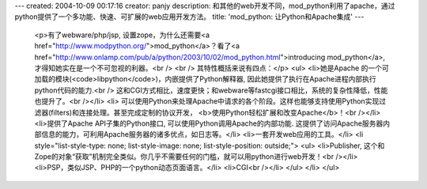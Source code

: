 ---
created: 2004-10-09 00:17:16
creator: panjy
description: 和其他的web开发不同，mod_python利用了apache，通过python提供了一个多功能、快速、可扩展的web应用开发方法。
title: 'mod_python: 让Python和Apache集成'
---

 <p>有了webware/php/jsp, 设置zope，为什么还需要<a href="http://www.modpython.org/">mod_python</a>？看了<a href="http://www.onlamp.com/pub/a/python/2003/10/02/mod_python.html">introducing
 mod_python</a>, 才得知她实在是一个不可忽视的利器。<br />
 <br />
 其特性概括来说有四点：</p>
 <ul>
 <li>她是Apache 的一个可加载的模块(<code>libpython</code>)，内嵌提供了Python解释器,
 因此她提供了执行在Apache进程内部执行python代码的能力.<br />
 这和CGI方式相比，速度更快；和webware等fastcgi接口相比，系统的复杂性降低，性能也提升了。<br /></li>
 <li>
 可以使用Python来处理Apache中请求的各个阶段。这样也能够支持使用Python实现过滤器(filters)和连接处理。甚至完成定制的协议开发，
 <b>使用Python轻松扩展和改变Apache</b>！<br /></li>
 <li>提供了Apache API子集的Python接口, 可以使用Python调用Apache的内部功能.
 这提供了访问Apache服务器内部信息的能力，可利用Apache服务器的诸多优点，如日志等。</li>
 <li>一套开发web应用的工具。</li>
 <li style="list-style-type: none; list-style-image: none; list-style-position: outside;">
 <ul>
 <li>Publisher,
 这个和Zope的对象“获取”机制完全类似。你几乎不需要任何的门槛，就可以用python进行web开发！<br /></li>
 <li>PSP，类似JSP、PHP的一个python动态页面语言。</li>
 <li>CGI<br /></li>
 </ul>
 </li>
 </ul>
